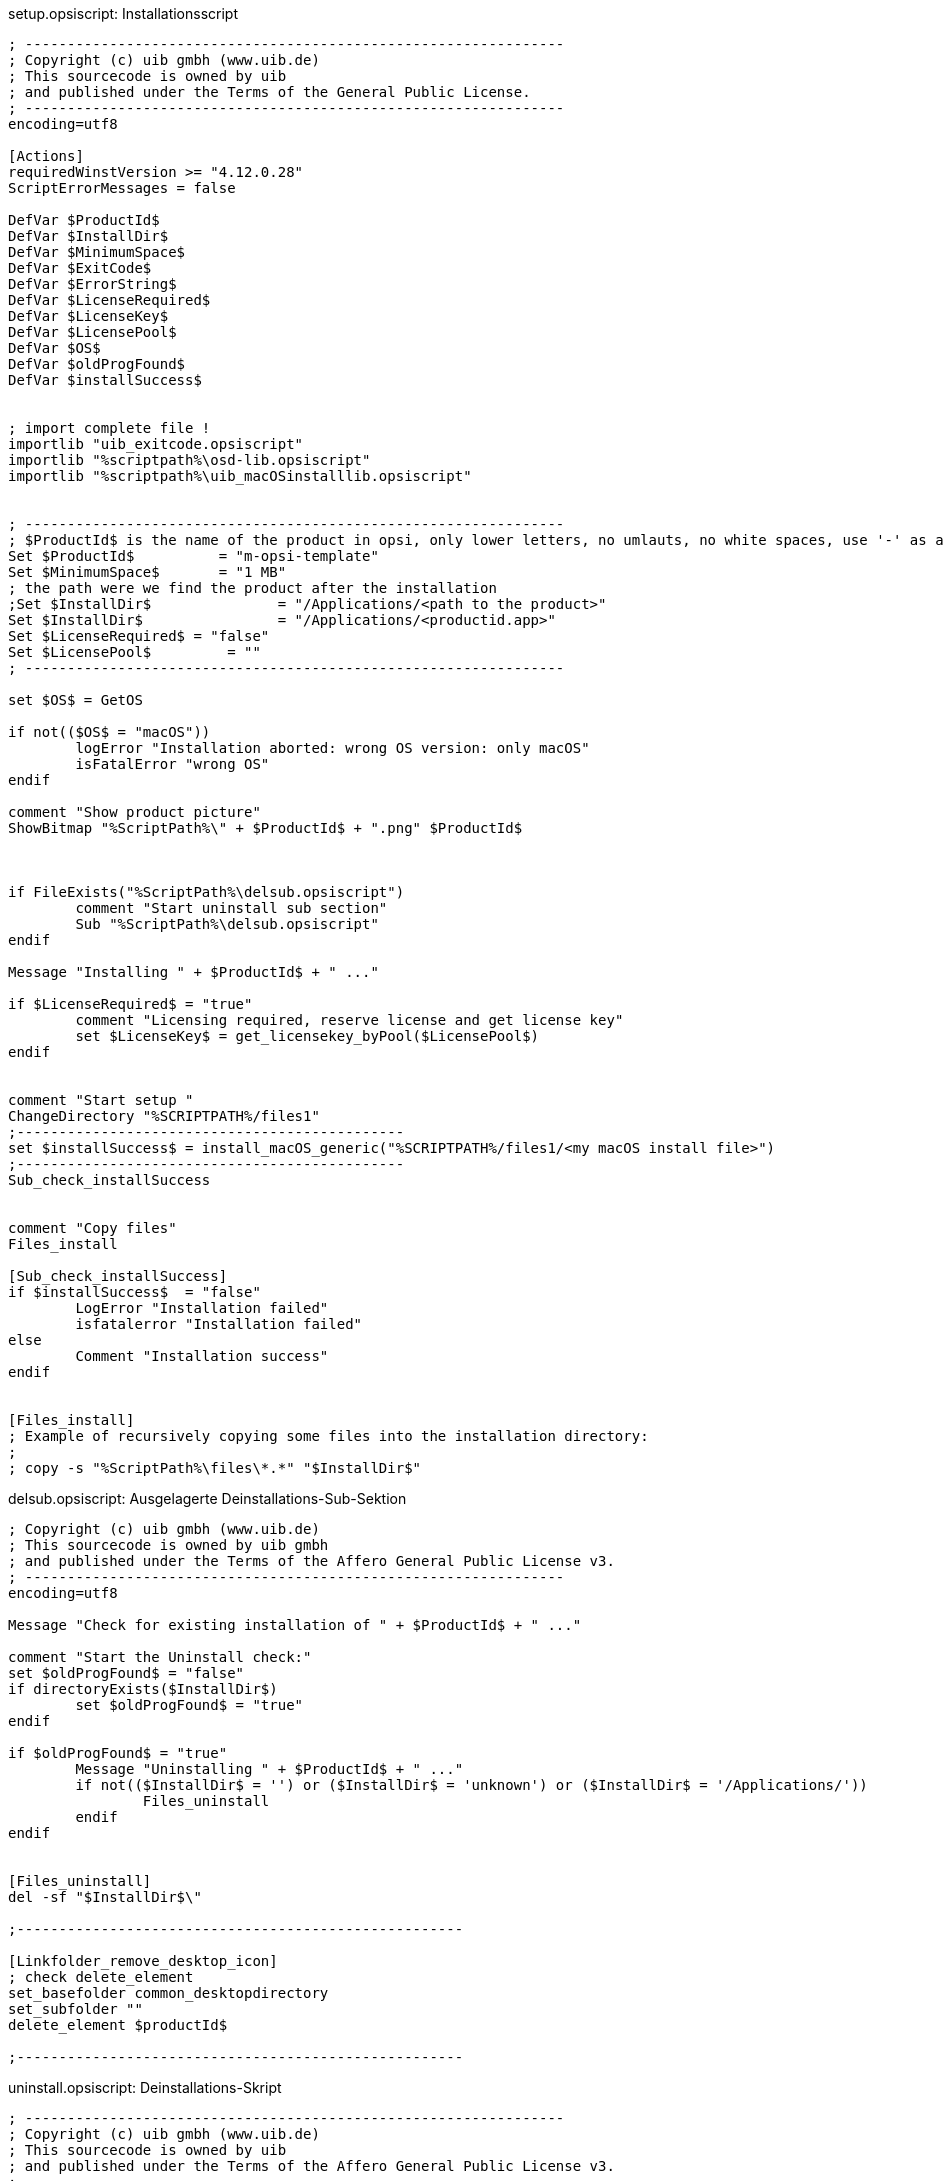 

.setup.opsiscript: Installationsscript
[source,winst]
----
; ----------------------------------------------------------------
; Copyright (c) uib gmbh (www.uib.de)
; This sourcecode is owned by uib
; and published under the Terms of the General Public License.
; ----------------------------------------------------------------
encoding=utf8

[Actions]
requiredWinstVersion >= "4.12.0.28"
ScriptErrorMessages = false

DefVar $ProductId$
DefVar $InstallDir$
DefVar $MinimumSpace$
DefVar $ExitCode$
DefVar $ErrorString$
DefVar $LicenseRequired$
DefVar $LicenseKey$
DefVar $LicensePool$
DefVar $OS$
DefVar $oldProgFound$
DefVar $installSuccess$


; import complete file !
importlib "uib_exitcode.opsiscript"
importlib "%scriptpath%\osd-lib.opsiscript"
importlib "%scriptpath%\uib_macOSinstalllib.opsiscript"


; ----------------------------------------------------------------
; $ProductId$ is the name of the product in opsi, only lower letters, no umlauts, no white spaces, use '-' as a seperator
Set $ProductId$		 = "m-opsi-template"
Set $MinimumSpace$	 = "1 MB"
; the path were we find the product after the installation
;Set $InstallDir$		= "/Applications/<path to the product>"
Set $InstallDir$		= "/Applications/<productid.app>"
Set $LicenseRequired$ = "false"
Set $LicensePool$	  = ""
; ----------------------------------------------------------------

set $OS$ = GetOS

if not(($OS$ = "macOS"))
	logError "Installation aborted: wrong OS version: only macOS"
	isFatalError "wrong OS"
endif

comment "Show product picture"
ShowBitmap "%ScriptPath%\" + $ProductId$ + ".png" $ProductId$



if FileExists("%ScriptPath%\delsub.opsiscript")
	comment "Start uninstall sub section"
	Sub "%ScriptPath%\delsub.opsiscript"
endif

Message "Installing " + $ProductId$ + " ..."

if $LicenseRequired$ = "true"
	comment "Licensing required, reserve license and get license key"
	set $LicenseKey$ = get_licensekey_byPool($LicensePool$)
endif


comment "Start setup "
ChangeDirectory "%SCRIPTPATH%/files1"
;----------------------------------------------
set $installSuccess$ = install_macOS_generic("%SCRIPTPATH%/files1/<my macOS install file>")
;----------------------------------------------
Sub_check_installSuccess


comment "Copy files"
Files_install

[Sub_check_installSuccess]
if $installSuccess$  = "false"
	LogError "Installation failed"
	isfatalerror "Installation failed"
else
	Comment "Installation success"
endif


[Files_install]
; Example of recursively copying some files into the installation directory:
;
; copy -s "%ScriptPath%\files\*.*" "$InstallDir$"
----

.delsub.opsiscript: Ausgelagerte Deinstallations-Sub-Sektion
[source,winst]
----
; Copyright (c) uib gmbh (www.uib.de)
; This sourcecode is owned by uib gmbh
; and published under the Terms of the Affero General Public License v3.
; ----------------------------------------------------------------
encoding=utf8

Message "Check for existing installation of " + $ProductId$ + " ..."

comment "Start the Uninstall check:"
set $oldProgFound$ = "false"
if directoryExists($InstallDir$)
	set $oldProgFound$ = "true"
endif

if $oldProgFound$ = "true"
	Message "Uninstalling " + $ProductId$ + " ..."
	if not(($InstallDir$ = '') or ($InstallDir$ = 'unknown') or ($InstallDir$ = '/Applications/'))
		Files_uninstall
	endif
endif


[Files_uninstall]
del -sf "$InstallDir$\"

;-----------------------------------------------------

[Linkfolder_remove_desktop_icon]
; check delete_element
set_basefolder common_desktopdirectory
set_subfolder ""
delete_element $productId$

;-----------------------------------------------------
----

.uninstall.opsiscript: Deinstallations-Skript
[source,winst]
----
; ----------------------------------------------------------------
; Copyright (c) uib gmbh (www.uib.de)
; This sourcecode is owned by uib
; and published under the Terms of the Affero General Public License v3.
; ----------------------------------------------------------------
encoding=utf8


[Actions]
requiredWinstVersion >= "4.12.0.28"
ScriptErrorMessages = false

DefVar $ProductId$
DefVar $InstallDir$
DefVar $MinimumSpace$
DefVar $ExitCode$
DefVar $ErrorString$
DefVar $LicenseRequired$
DefVar $LicenseKey$
DefVar $LicensePool$
DefVar $OS$
DefVar $oldProgFound$


; import complete file !
importlib "uib_exitcode.opsiscript"
importlib "%scriptpath%\osd-lib.opsiscript"


; ----------------------------------------------------------------
; $ProductId$ is the name of the product in opsi, only lower letters, no umlauts, no white spaces, use '-' as a seperator
Set $ProductId$		 = "m-opsi-template"
; the path were we find the product after the installation
;Set $InstallDir$	= "/Applications/<product.app>"
Set $InstallDir$	= "unknown"
Set $LicenseRequired$ = "False"
Set $LicensePool$	  = ""
; ----------------------------------------------------------------

set $OS$ = GetOS

if not(($OS$ = "macOS"))
	logError "Installation aborted: wrong OS version: only macOS"
	isFatalError "wrong OS"
endif


comment "Show product picture"
ShowBitmap "%ScriptPath%\" + $ProductId$ + ".png" $ProductId$



Message "Uninstalling " + $ProductId$ + " ..."

if FileExists("%ScriptPath%\delsub.opsiscript")
	comment "Start uninstall sub section"
	Sub "%ScriptPath%\delsub.opsiscript"
endif

if $LicenseRequired$ = "true"
	comment "Licensing required, free license used"
	Sub_free_license
endif

[Sub_free_license]
comment "License management is enabled and will be used"

comment "Trying to free license used for the product"
DefVar $result$
Set $result$ = FreeLicense($LicensePool$)
; If there is an assignment of a license pool to the product, it is possible to use
; Set $result$ = FreeLicense("", $ProductId$)
;
; If there is an assignment of a license pool to a windows software id, it is possible to use
; DefVar $WindowsSoftwareId$
; $WindowsSoftwareId$ = "..."
; set $result$ = FreeLicense("", "", $WindowsSoftwareId$)
----

